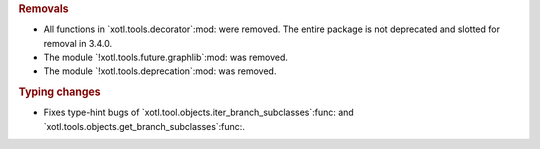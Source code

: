 .. rubric:: Removals

- All functions in `xotl.tools.decorator`:mod: were removed.  The entire
  package is not deprecated and slotted for removal in 3.4.0.

- The module `!xotl.tools.future.graphlib`:mod: was removed.

- The module `!xotl.tools.deprecation`:mod: was removed.

.. rubric:: Typing changes

- Fixes type-hint bugs of `xotl.tool.objects.iter_branch_subclasses`:func: and
  `xotl.tools.objects.get_branch_subclasses`:func:.
